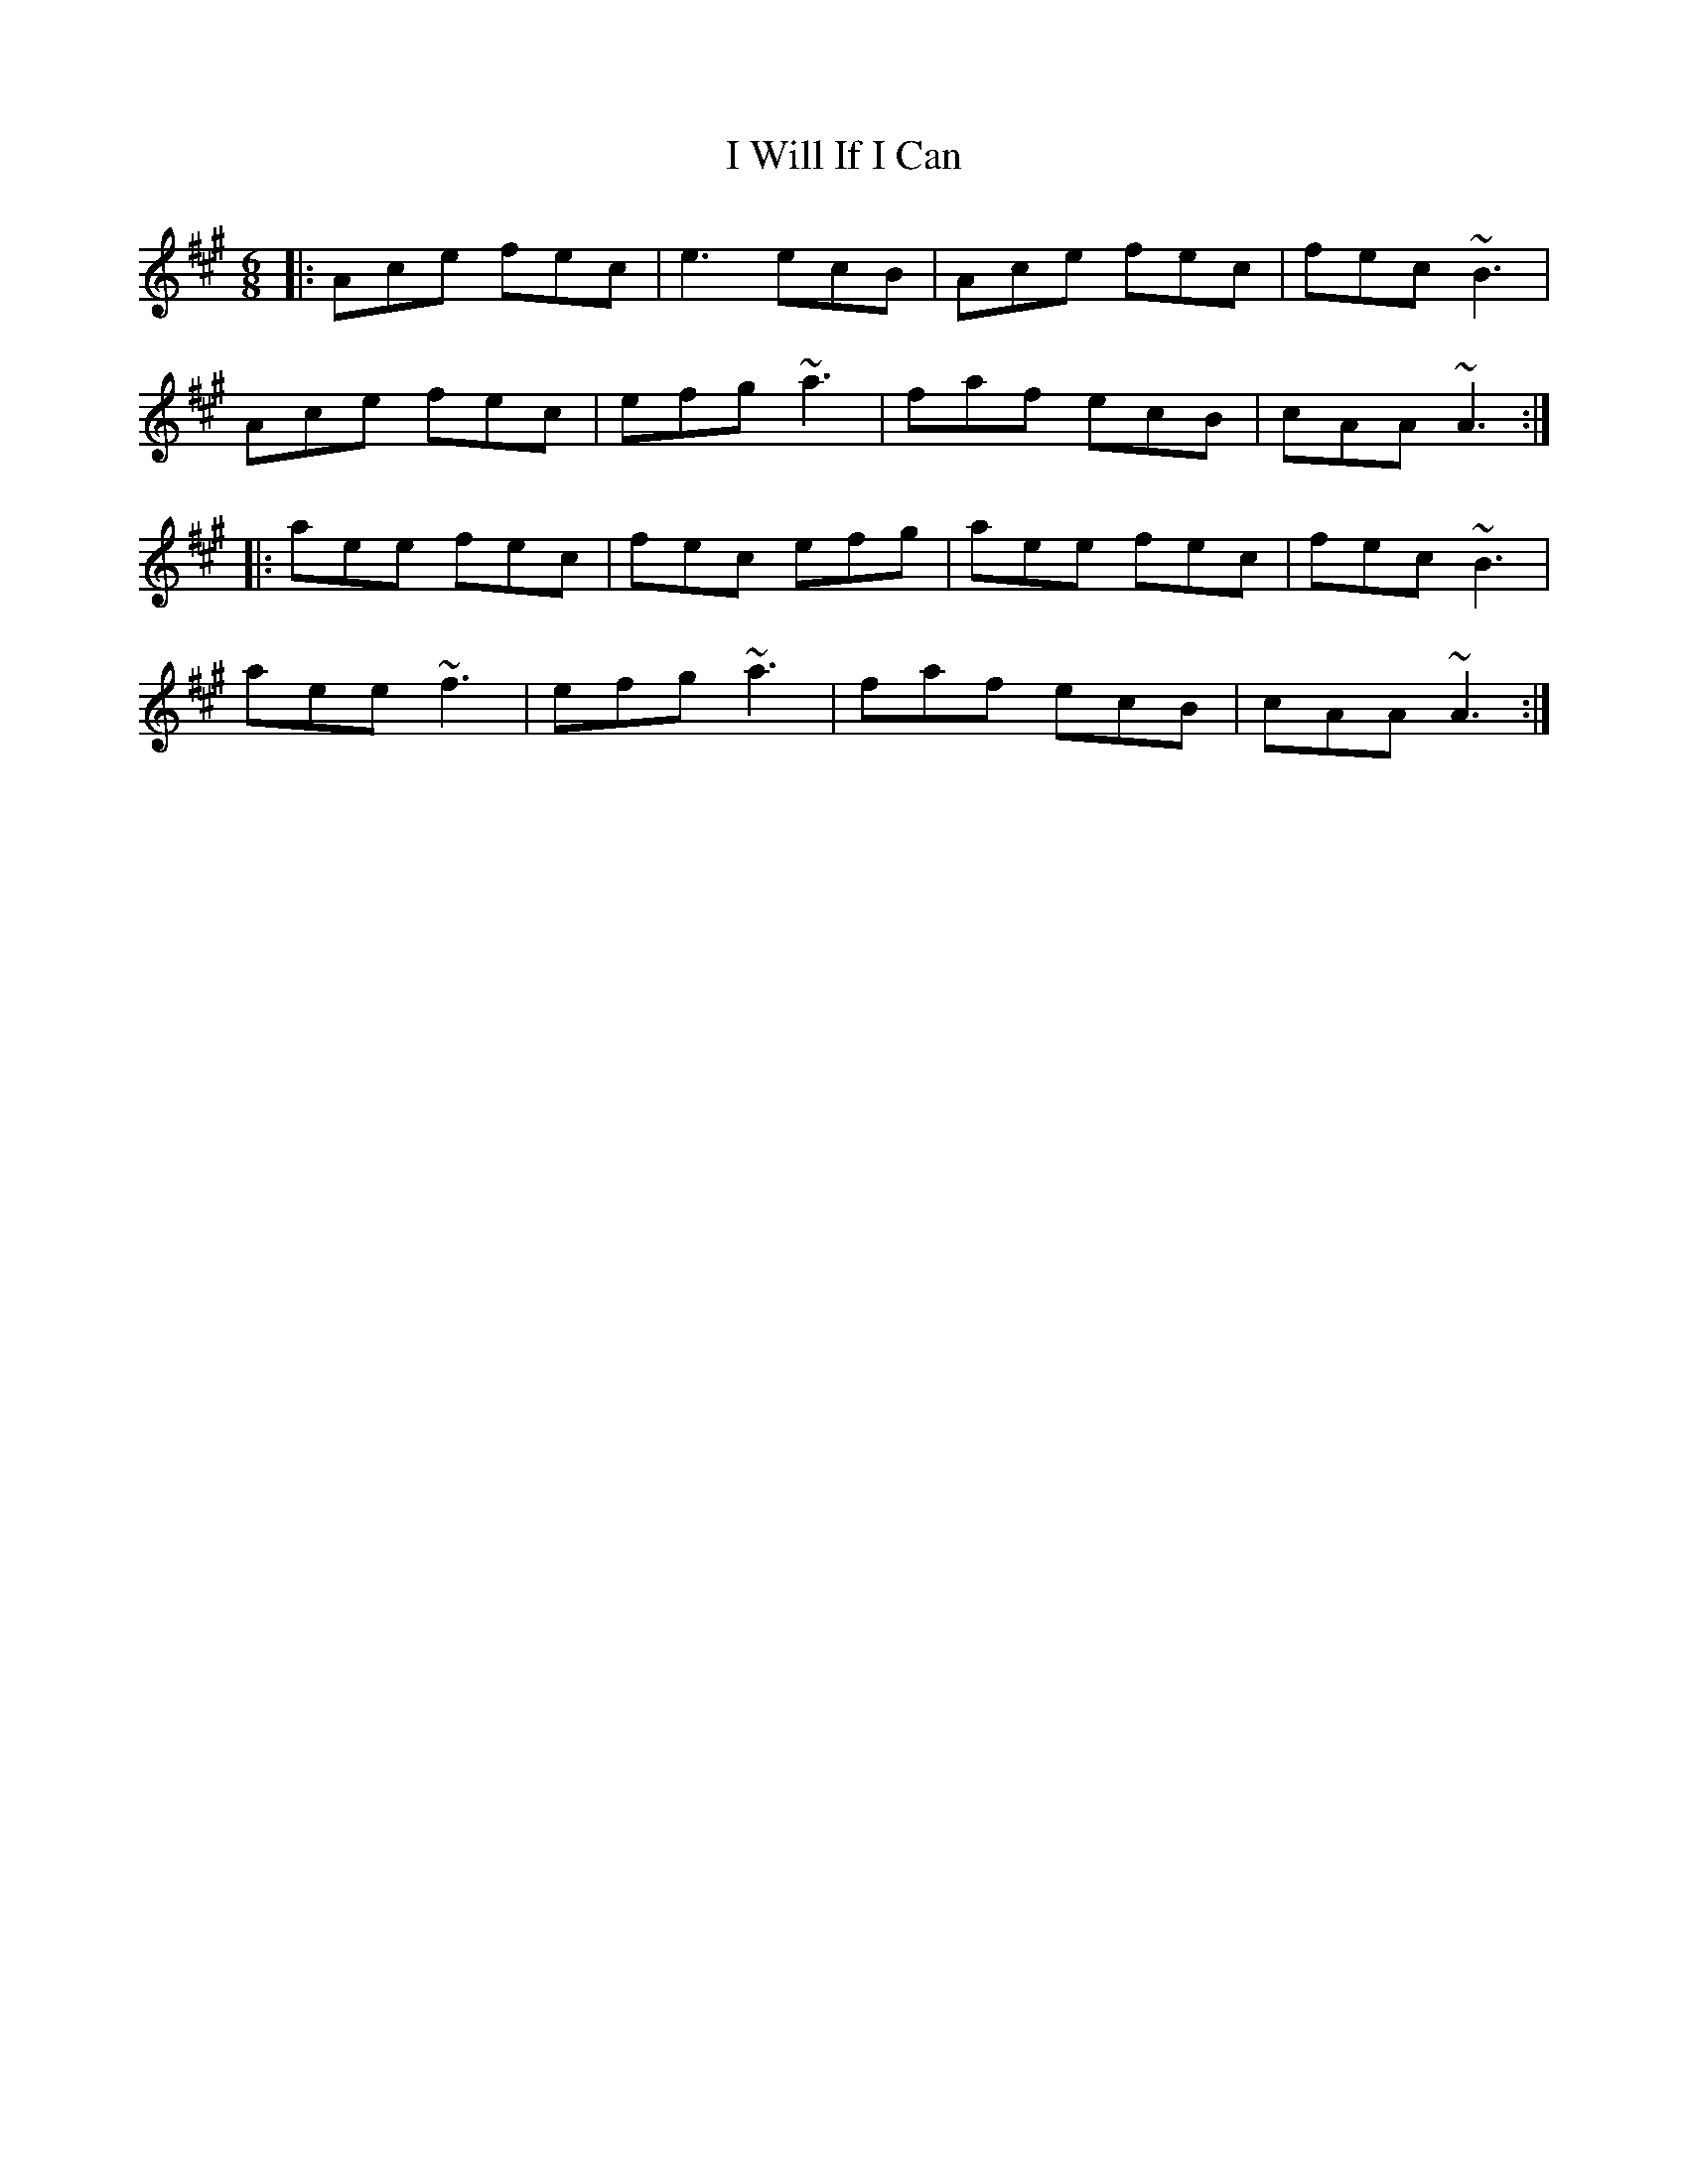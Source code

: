 X: 18618
T: I Will If I Can
R: jig
M: 6/8
K: Amajor
|:Ace fec|e3 ecB|Ace fec|fec ~B3|
Ace fec|efg ~a3|faf ecB|cAA ~A3:|
|:aee fec|fec efg|aee fec|fec ~B3|
aee ~f3|efg ~a3|faf ecB|cAA ~A3:|


